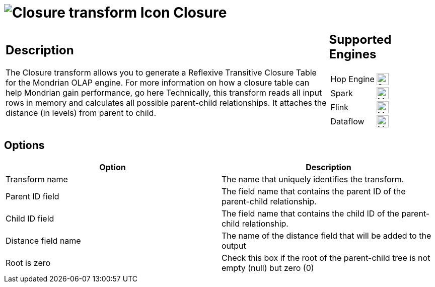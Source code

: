 ////
  // Licensed to the Apache Software Foundation (ASF) under one or more
  // contributor license agreements. See the NOTICE file distributed with
  // this work for additional information regarding copyright ownership.
  // The ASF licenses this file to You under the Apache License, Version 2.0
  // (the "License"); you may not use this file except in compliance with
  // the License. You may obtain a copy of the License at
  //
  // http://www.apache.org/licenses/LICENSE-2.0
  //
  // Unless required by applicable law or agreed to in writing, software
  // distributed under the License is distributed on an "AS IS" BASIS,
  // WITHOUT WARRANTIES OR CONDITIONS OF ANY KIND, either express or implied.
  // See the License for the specific language governing permissions and
  // limitations under the License.
////

////
Licensed to the Apache Software Foundation (ASF) under one
or more contributor license agreements.  See the NOTICE file
distributed with this work for additional information
regarding copyright ownership.  The ASF licenses this file
to you under the Apache License, Version 2.0 (the
"License"); you may not use this file except in compliance
with the License.  You may obtain a copy of the License at
  http://www.apache.org/licenses/LICENSE-2.0
Unless required by applicable law or agreed to in writing,
software distributed under the License is distributed on an
"AS IS" BASIS, WITHOUT WARRANTIES OR CONDITIONS OF ANY
KIND, either express or implied.  See the License for the
specific language governing permissions and limitations
under the License.
////
:documentationPath: /pipeline/transforms/
:language: en_US
:description: The Closure transform allows you to generate a Reflexive Transitive Closure Table for the Mondrian OLAP engine.

= image:transforms/icons/closuregenerator.svg[Closure transform Icon, role="image-doc-icon"] Closure

[%noheader,cols="3a,1a", role="table-no-borders" ]
|===
|
== Description

The Closure transform allows you to generate a Reflexive Transitive Closure Table for the Mondrian OLAP engine.
For more information on how a closure table can help Mondrian gain performance, go here Technically, this transform reads all input rows in memory and calculates all possible parent-child relationships.
It attaches the distance (in levels) from parent to child.

|
== Supported Engines
[%noheader,cols="2,1a",frame=none, role="table-supported-engines"]
!===
!Hop Engine! image:check_mark.svg[Supported, 24]
!Spark! image:question_mark.svg[Maybe Supported, 24]
!Flink! image:question_mark.svg[Maybe Supported, 24]
!Dataflow! image:question_mark.svg[Maybe Supported, 24]
!===
|===

== Options

[options="header"]
|===
|Option|Description
|Transform name|The name that uniquely identifies the transform.
|Parent ID field|The field name that contains the parent ID of the parent-child relationship.
|Child ID field|The field name that contains the child ID of the parent-child relationship.
|Distance field name|The name of the distance field that will be added to the output
|Root is zero|Check this box if the root of the parent-child tree is not empty (null) but zero (0)
|===